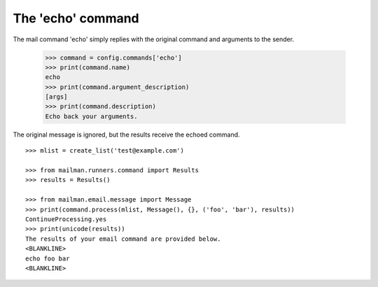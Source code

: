 ==================
The 'echo' command
==================

The mail command 'echo' simply replies with the original command and arguments
to the sender.

    >>> command = config.commands['echo']
    >>> print(command.name)
    echo
    >>> print(command.argument_description)
    [args]
    >>> print(command.description)
    Echo back your arguments.

The original message is ignored, but the results receive the echoed command.
::

    >>> mlist = create_list('test@example.com')

    >>> from mailman.runners.command import Results
    >>> results = Results()

    >>> from mailman.email.message import Message
    >>> print(command.process(mlist, Message(), {}, ('foo', 'bar'), results))
    ContinueProcessing.yes
    >>> print(unicode(results))
    The results of your email command are provided below.
    <BLANKLINE>
    echo foo bar
    <BLANKLINE>
